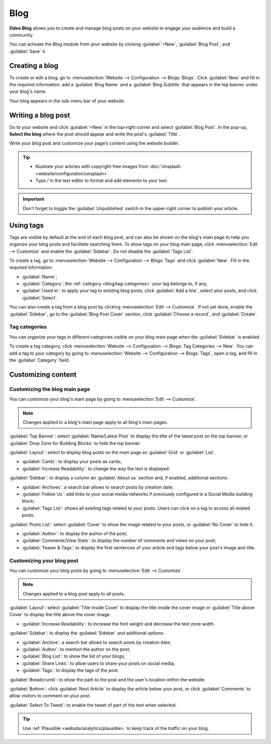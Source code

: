 ====
Blog
====

**Odoo Blog** allows you to create and manage blog posts on your website to engage your audience and
build a community.

You can activate the Blog module from your website by clicking :guilabel:`+New`,
:guilabel:`Blog Post`, and :guilabel:`Save` it.

.. seealso::
   :doc:`Website documentation <website>`

Creating a blog
===============

To create or edit a blog, go to :menuselection:`Website --> Configuration --> Blogs: Blogs`. Click
:guilabel:`New` and fill in the required information: add a :guilabel:`Blog Name` and a
:guilabel:`Blog Subtitle` that appears in the top banner under your blog's name.

Your blog appears in the sub-menu bar of your website.

Writing a blog post
===================

Go to your website and click :guilabel:`+New` in the top-right corner and select
:guilabel:`Blog Post`. In the pop-up, **Select the blog** where the post should appear and write the
post's :guilabel:`Title`.

Write your blog post and customize your page’s content using the website builder.

.. tip::
   - Illustrate your articles with copyright-free images from :doc:`Unsplash <website/configuration/unsplash>`.
   - Type `/` in the text editor to format and add elements to your text.

.. important::
   Don't forget to toggle the :guilabel:`Unpublished` switch in the upper-right corner to publish
   your article.

Using tags
==========

Tags are visible by default at the end of each blog post, and can also be shown on the blog's main
page to help you organize your blog posts and facilitate searching them. To show tags on your blog
main page, click :menuselection:`Edit --> Customize` and enable the :guilabel:`Sidebar`. Do not
disable the :guilabel:`Tags List`.

To create a tag, go to :menuselection:`Website --> Configuration --> Blogs: Tags` and click
:guilabel:`New`. Fill in the required information:

- :guilabel:`Name`;
- :guilabel:`Category`: the :ref:`category <blog/tag-categories>` your tag belongs to, if any;
- :guilabel:`Used in`: to apply your tag to existing blog posts, click :guilabel:`Add a line`,
  select your posts, and click :guilabel:`Select`.

You can also create a tag from a blog post by clicking :menuselection:`Edit --> Customize`. If not
yet done, enable the :guilabel:`Sidebar`, go to the :guilabel:`Blog Post Cover` section, click
:guilabel:`Choose a record`, and :guilabel:`Create`.

.. image:: blog/create-tag.png
   :alt: create a tag

.. _blog/tag-categories:

Tag categories
--------------

You can organize your tags in different categories visible on your blog main page when the
:guilabel:`Sidebar` is enabled.

To create a tag category, click :menuselection:`Website --> Configuration --> Blogs: Tag Categories
--> New`. You can add a tag to your category by going to :menuselection:`Website --> Configuration
--> Blogs: Tags`, open a tag, and fill in the :guilabel:`Category` field.

Customizing content
===================

Customizing the blog main page
------------------------------

You can customize your blog's main page by going to :menuselection:`Edit --> Customize`.

.. note::
   Changes applied to a blog's main page apply to all blog's main pages.

:guilabel:`Top Banner`: select :guilabel:`Name/Latest Post` to display the title of the latest post
on the top banner, or :guilabel:`Drop Zone for Building Blocks` to hide the top banner.

:guilabel:`Layout`: select to display blog posts on the main page as :guilabel:`Grid` or
:guilabel:`List`.

- :guilabel:`Cards`: to display your posts as cards;
- :guilabel:`Increase Readability`: to change the way the text is displayed.

:guilabel:`Sidebar`: to display a column an :guilabel:`About us` section and, if enabled, additional
sections:

- :guilabel:`Archives`: a search bar allows to search posts by creation date;
- :guilabel:`Follow Us`: add links to your social media networks if previously configured in a
  Social Media building block;
- :guilabel:`Tags List`: shows all existing tags related to your posts. Users can click on a tag
  to access all related posts.

:guilabel:`Posts List`: select :guilabel:`Cover` to show the image related to your posts, or
:guilabel:`No Cover` to hide it.

- :guilabel:`Author`: to display the author of the post;
- :guilabel:`Comments/View Stats`: to display the number of comments and views on your post;
- :guilabel:`Teaser & Tags`: to display the first sentences of your article and tags below your
  post's image and title.

Customizing your blog post
--------------------------

You can customize your blog posts by going to :menuselection:`Edit --> Customize`.

.. note::
   Changes applied to a blog post apply to all posts.

:guilabel:`Layout`: select :guilabel:`Title Inside Cover` to display the title inside the cover
image or :guilabel:`Title above Cover` to display the title above the cover image.

- :guilabel:`Increase Readability`: to increase the font weight and decrease the text zone width.

:guilabel:`Sidebar`: to display the :guilabel:`Sidebar` and additional options:

- :guilabel:`Archive`: a search bar allows to search posts by creation date;
- :guilabel:`Author`: to mention the author on the post;
- :guilabel:`Blog List`: to show the list of your blogs;
- :guilabel:`Share Links`: to allow users to share your posts on social media;
- :guilabel:`Tags`: to display the tags of the post.

:guilabel:`Breadcrumb`: to show the path to the post and the user's location within the website.

:guilabel:`Bottom`: click :guilabel:`Next Article` to display the article below your post, or click
:guilabel:`Comments` to allow visitors to comment on your post.

:guilabel:`Select To Tweet`: to enable the tweet of part of the text when selected.

.. tip::
   Use :ref:`Plausible <website/analytics/plausible>` to keep track of the traffic on your blog.
